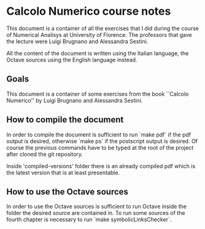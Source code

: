 * Calcolo Numerico course notes
  This document is a container of all the exercises that I did during
  the course of Numerical Analisys at University of Florence.  The
  professors that gave the lecture were Luigi Brugnano and Alessandra
  Sestini.

  All the content of the document is written using the Italian
  language, the Octave sources using the English language instead.

** Goals
   This document is a container of some exercises from the book
   ``Calcolo Numerico'' by Luigi Brugnano and Alessandra Sestini.
** How to compile the document
   In order to compile the document is sufficient to run `make pdf` if
   the pdf output is desired, otherwise `make ps` if the postscript
   output is desired. Of course the previous commands have to be typed
   at the root of the project after cloned the git repository.

   Inside 'compiled-versions' folder there is an already compiled pdf
   which is the latest version that is at least presentable.
** How to use the Octave sources
   In order to use the Octave sources is sufficient to run Octave
   inside the folder the desired source are contained in. To run some
   sources of the fourth chapter is necessary to run `make
   symbolicLinksChecker`.

